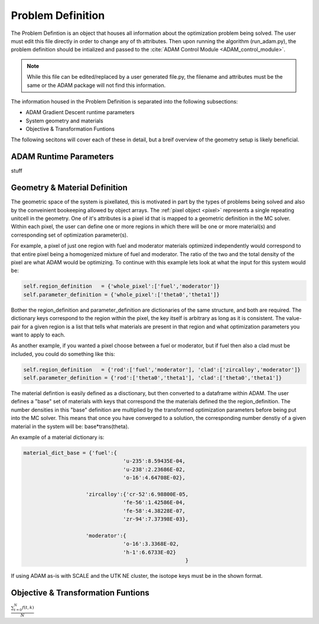 Problem Definition
==================

.. _problem_definition:

The Problem Defintion is an object that houses all information about the optimization problem being solved.
The user must edit this file directly in order to change any of th attributes. Then upon running the algorithm (run_adam.py), the 
problem definition should be intialized and passed to the :cite:`ADAM Control Module <ADAM_control_module>`. 

.. note::
    While this file can be edited/replaced by a user generated file.py, the filename and attributes must be the same or the ADAM package will not find this information.

The information housed in the Problem Definition is separated into the following subsections:

* ADAM Gradient Descent runtime parameters
* System geometry and materials
* Objective & Transformation Funtions

The following secitons will cover each of these in detail, but a breif overview of the geometry setup is likely beneficial. 


ADAM Runtime Parameters
-----------------------
stuff

Geometry & Material Definition
------------------------------
The geometric space of the system is pixellated, this is motivated in part by the types of problems being solved and also by the conveinient bookeeping allowed by object arrays.
The :ref:`pixel object <pixel>` represents a single repeating unitcell in the geometry. One of it's attributes is a pixel id that is mapped to a geometric 
definition in the MC solver. Within each pixel, the user can define one or more regions in which there will be one or more material(s) and corresponding
set of optimization parameter(s). 

For example, a pixel of just one region with fuel and moderator materials optimized independently would correspond to that entire pixel being a homogenized mixture of fuel
and moderator. The ratio of the two and the total density of the pixel are what ADAM would be optimizing. 
To continue with this example lets look at what the input for this system would be:

.. code:: console

        self.region_definition   = {'whole_pixel':['fuel','moderator']}
        self.parameter_definition = {'whole_pixel':['theta0','theta1']}

Bother the region_definition and parameter_definition are dictionaries of the same structure, and both are required. 
The dictionary keys correspond to the region within the pixel, the key itself is arbitrary as long as it is consistent. 
The value-pair for a given region is a list that tells what materials are present in that region and what optimization parameters you want to apply to each.

As another example, if you wanted a pixel choose between a fuel or moderator, but if fuel then also a clad must be included, you could do something like this:

.. code:: console

        self.region_definition   = {'rod':['fuel','moderator'], 'clad':['zircalloy','moderator']}
        self.parameter_definition = {'rod':['theta0','theta1'], 'clad':['theta0','theta1']}

The material defintion is easily defined as a disctionary, but then converted to a dataframe within ADAM. The user defines a "base" set of materials
with keys that correspond the the materials defined the the region_definition. The number densities in this "base" definition are multiplied by the 
transformed optimization parameters before being put into the MC solver. This means that once you have converged to a solution, the corresponding 
number denstiy of a given material in the system will be:
base*trans(theta).

An example of a material dictionary is:

.. code:: console

    material_dict_base = {'fuel':{
                                    'u-235':8.59435E-04,
                                    'u-238':2.23686E-02,
                                    'o-16':4.64708E-02},
                    
                        'zircalloy':{'cr-52':6.98800E-05,
                                    'fe-56':1.42586E-04,
                                    'fe-58':4.38228E-07,
                                    'zr-94':7.37398E-03},

                        'moderator':{
                                    'o-16':3.3368E-02,
                                    'h-1':6.6733E-02}  
                                                        }

If using ADAM as-is with SCALE and the UTK NE cluster, the isotope keys must be in the shown format.


Objective & Transformation Funtions
-----------------------------------

:math:`\frac{ \sum_{t=0}^{N}f(t,k) }{N}`
